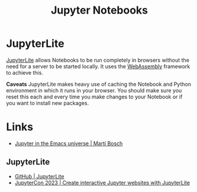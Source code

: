 :PROPERTIES:
:ID:       c3712eee-d30f-4dd4-b894-4721d094edd1
:mtime:    20230602095831 20230525100359
:ctime:    20230525100359
:END:
#+TITLE: Jupyter Notebooks
#+FILETAGS: :python:jupyter:notebooks:

* JupyterLite


[[https://jupyterlite.readthedocs.io/en/latest/][JupyterLite]] allows Notebooks to be run completely in browsers without the need for a server to be started locally. It
uses the [[https://webassembly.org][WebAssembly]] framework to achieve this.

**Caveats** JupyterLite makes heavy use of caching the Notebook and Python environment in which it runs in your
browser. You should make sure you reset this each and every time you make changes to your Notebook or if you want to
install new packages.

* Links

+ [[https://martibosch.github.io/jupyter-emacs-universe/][Jupyter in the Emacs universe | Martí Bosch]]

** JupyterLite

+ [[https://github.com/jupyterlite/jupyterlite][GitHub | JupyterLite]]
+ [[https://jtp.io/jupytercon-2023-jupyterlite/files/index.html#1][JupyterCon 2023 | Create interactive Jupyter websites with JupyterLite]]

